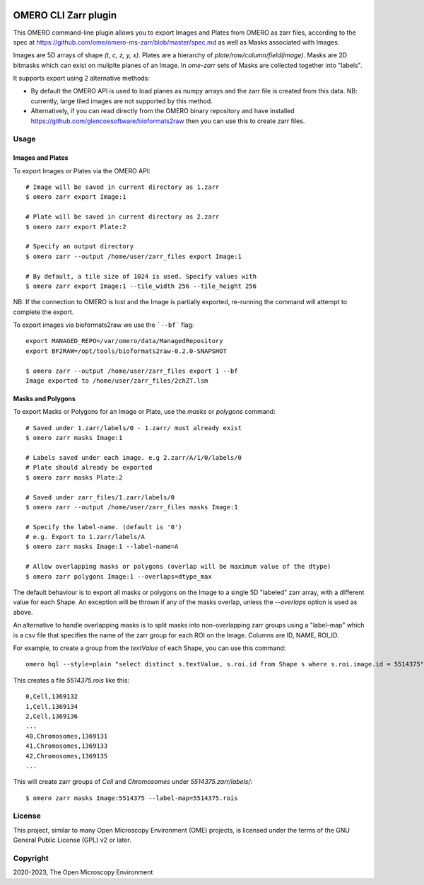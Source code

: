 .. image:: https://github.com/ome/omero-cli-zarr/workflows/Precommit/badge.svg
   :target: https://github.com/ome/omero-cli-zarr/actions

.. image:: https://badge.fury.io/py/omero-cli-zarr.svg
    :target: https://badge.fury.io/py/omero-cli-zarr

OMERO CLI Zarr plugin
=====================

This OMERO command-line plugin allows you to export Images and Plates
from OMERO as zarr files, according to the spec at
https://github.com/ome/omero-ms-zarr/blob/master/spec.md
as well as Masks associated with Images.

Images are 5D arrays of shape `(t, c, z, y, x)`.
Plates are a hierarchy of `plate/row/column/field(image)`.
Masks are 2D bitmasks which can exist on muliplte planes of an Image.
In `ome-zarr` sets of Masks are collected together into "labels".

It supports export using 2 alternative methods:

- By default the OMERO API is used to load planes as numpy arrays
  and the zarr file is created from this data. NB: currently, large
  tiled images are not supported by this method.

- Alternatively, if you can read directly from the OMERO binary
  repository and have installed https://github.com/glencoesoftware/bioformats2raw
  then you can use this to create zarr files.


Usage
-------

Images and Plates
^^^^^^^^^^^^^^^^^

To export Images or Plates via the OMERO API::


    # Image will be saved in current directory as 1.zarr
    $ omero zarr export Image:1

    # Plate will be saved in current directory as 2.zarr
    $ omero zarr export Plate:2

    # Specify an output directory
    $ omero zarr --output /home/user/zarr_files export Image:1

    # By default, a tile size of 1024 is used. Specify values with
    $ omero zarr export Image:1 --tile_width 256 --tile_height 256


NB: If the connection to OMERO is lost and the Image is partially exported,
re-running the command will attempt to complete the export.

To export images via bioformats2raw we use the ```--bf``` flag::

    export MANAGED_REPO=/var/omero/data/ManagedRepository
    export BF2RAW=/opt/tools/bioformats2raw-0.2.0-SNAPSHOT

    $ omero zarr --output /home/user/zarr_files export 1 --bf
    Image exported to /home/user/zarr_files/2chZT.lsm

Masks and Polygons
^^^^^^^^^^^^^^^^^^

To export Masks or Polygons for an Image or Plate, use the `masks` or `polygons` command::

    # Saved under 1.zarr/labels/0 - 1.zarr/ must already exist
    $ omero zarr masks Image:1

    # Labels saved under each image. e.g 2.zarr/A/1/0/labels/0
    # Plate should already be exported
    $ omero zarr masks Plate:2

    # Saved under zarr_files/1.zarr/labels/0
    $ omero zarr --output /home/user/zarr_files masks Image:1

    # Specify the label-name. (default is '0')
    # e.g. Export to 1.zarr/labels/A
    $ omero zarr masks Image:1 --label-name=A

    # Allow overlapping masks or polygons (overlap will be maximum value of the dtype)
    $ omero zarr polygons Image:1 --overlaps=dtype_max

The default behaviour is to export all masks or polygons on the Image to a single 5D
"labeled" zarr array, with a different value for each Shape.
An exception will be thrown if any of the masks overlap, unless the `--overlaps`
option is used as above.

An alternative to handle overlapping masks is to split masks into non-overlapping zarr
groups using a "label-map" which is a csv file that specifies the name of
the zarr group for each ROI on the Image. Columns are ID, NAME, ROI_ID.

For example, to create a group from the `textValue` of each Shape,
you can use this command::

    omero hql --style=plain "select distinct s.textValue, s.roi.id from Shape s where s.roi.image.id = 5514375" --limit=-1 | tee 5514375.rois

This creates a file `5514375.rois` like this::

    0,Cell,1369132
    1,Cell,1369134
    2,Cell,1369136
    ...
    40,Chromosomes,1369131
    41,Chromosomes,1369133
    42,Chromosomes,1369135
    ...

This will create zarr groups of `Cell` and `Chromosomes` under `5514375.zarr/labels/`::

    $ omero zarr masks Image:5514375 --label-map=5514375.rois

License
-------

This project, similar to many Open Microscopy Environment (OME) projects, is
licensed under the terms of the GNU General Public License (GPL) v2 or later.

Copyright
---------

2020-2023, The Open Microscopy Environment
